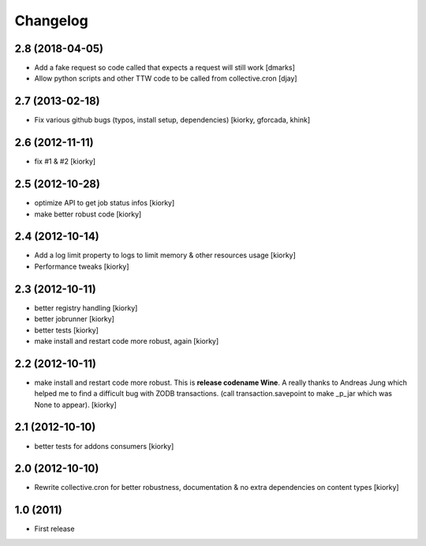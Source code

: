 Changelog
============


2.8 (2018-04-05)
----------------

- Add a fake request so code called that expects a request will still work [dmarks]
- Allow python scripts and other TTW code to be called from collective.cron [djay]


2.7 (2013-02-18)
----------------

- Fix various github bugs (typos, install setup, dependencies) [kiorky, gforcada, khink]


2.6 (2012-11-11)
----------------

- fix #1 & #2 [kiorky]


2.5 (2012-10-28)
----------------

- optimize API to get job status infos [kiorky]
- make better robust code [kiorky]


2.4 (2012-10-14)
----------------
- Add a log limit property to logs to limit memory & other resources usage [kiorky]
- Performance tweaks [kiorky]


2.3 (2012-10-11)
----------------
- better registry handling [kiorky]
- better jobrunner [kiorky]
- better tests  [kiorky]
- make install and restart code more robust, again [kiorky]

2.2 (2012-10-11)
----------------

- make install and restart code more robust.
  This is **release codename Wine**. A really thanks to Andreas Jung which helped me to find a difficult bug
  with ZODB transactions. (call transaction.savepoint to make _p_jar which was None to appear).
  [kiorky]


2.1 (2012-10-10)
----------------

- better tests for addons consumers [kiorky]


2.0 (2012-10-10)
----------------
- Rewrite collective.cron for better robustness, documentation & no extra dependencies on content types
  [kiorky]



1.0 (2011)
----------------
- First release

